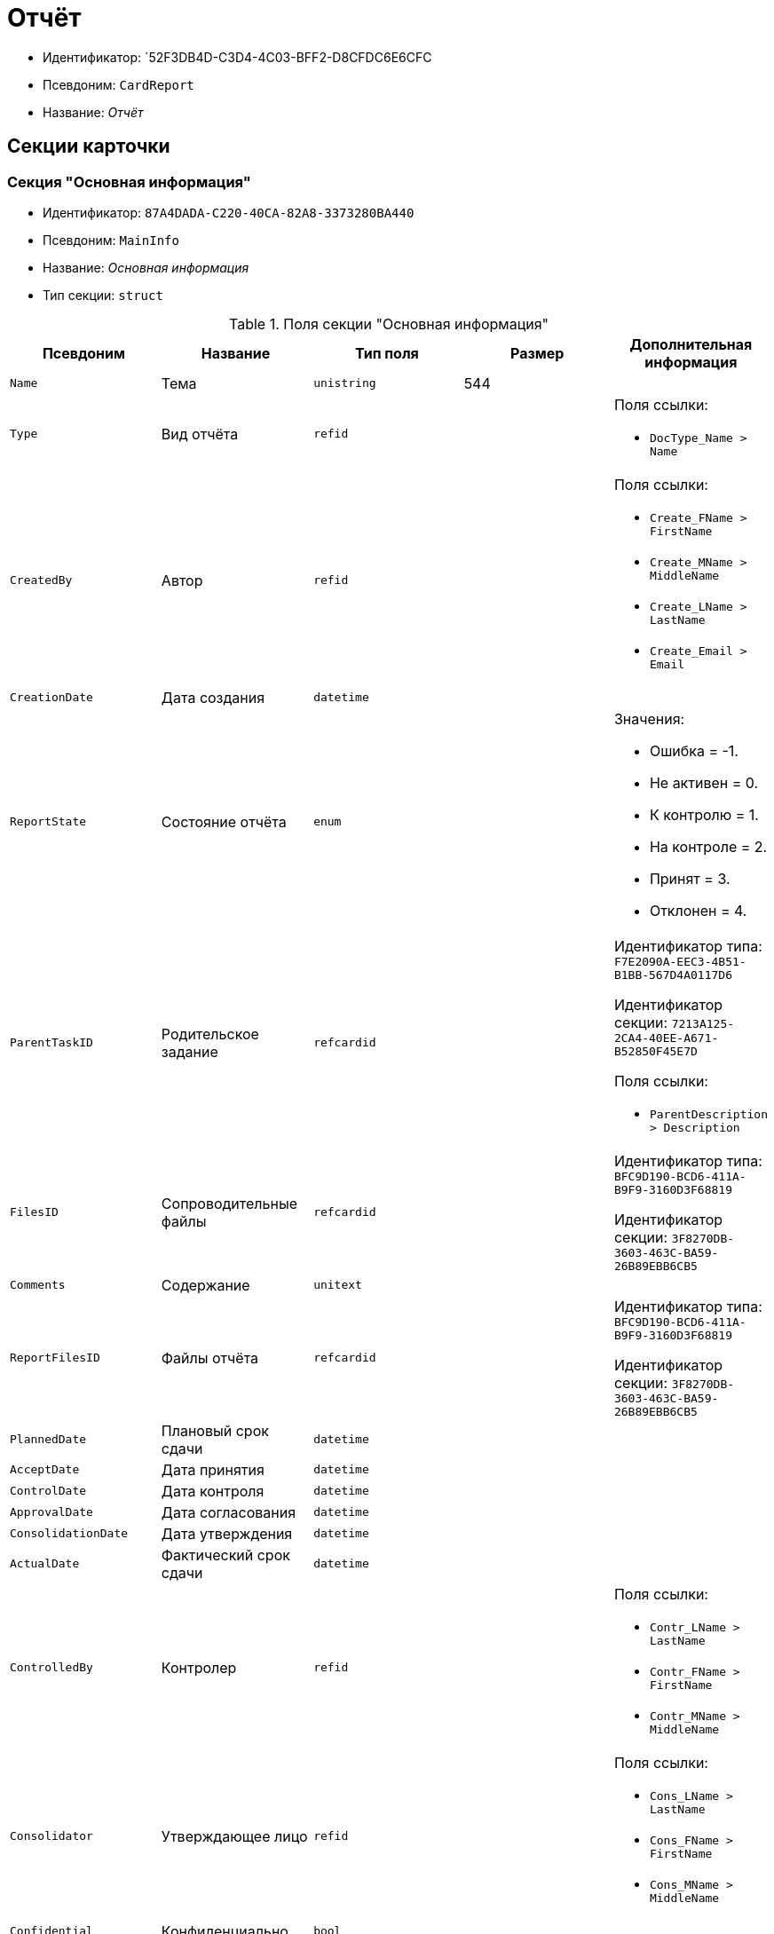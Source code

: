 = Отчёт

* Идентификатор: `52F3DB4D-C3D4-4C03-BFF2-D8CFDC6E6CFC
* Псевдоним: `CardReport`
* Название: _Отчёт_

== Секции карточки

=== Секция "Основная информация"

* Идентификатор: `87A4DADA-C220-40CA-82A8-3373280BA440`
* Псевдоним: `MainInfo`
* Название: _Основная информация_
* Тип секции: `struct`

.Поля секции "Основная информация"
[cols="20%,20%,20%,20%,20%",options="header"]
|===
|Псевдоним |Название |Тип поля |Размер |Дополнительная информация
|`Name` |Тема |`unistring` |544 |
|`Type` |Вид отчёта |`refid` | a|.Поля ссылки:
* `DocType_Name > Name`
|`CreatedBy` |Автор |`refid` | a|.Поля ссылки:
* `Create_FName > FirstName`
* `Create_MName > MiddleName`
* `Create_LName > LastName`
* `Create_Email > Email`
|`CreationDate` |Дата создания |`datetime` | |
|`ReportState` |Состояние отчёта |`enum` | a|.Значения:
* Ошибка = -1.
* Не активен = 0.
* К контролю = 1.
* На контроле = 2.
* Принят = 3.
* Отклонен = 4.
|`ParentTaskID` |Родительское задание |`refcardid` | a|
Идентификатор типа: `F7E2090A-EEC3-4B51-B1BB-567D4A0117D6`

Идентификатор секции: `7213A125-2CA4-40EE-A671-B52850F45E7D`

.Поля ссылки:
* `ParentDescription > Description`

|`FilesID` |Сопроводительные файлы |`refcardid` | a|
Идентификатор типа: `BFC9D190-BCD6-411A-B9F9-3160D3F68819`

Идентификатор секции: `3F8270DB-3603-463C-BA59-26B89EBB6CB5`

|`Comments` |Содержание |`unitext` | |
|`ReportFilesID` |Файлы отчёта |`refcardid` | a|
Идентификатор типа: `BFC9D190-BCD6-411A-B9F9-3160D3F68819`

Идентификатор секции: `3F8270DB-3603-463C-BA59-26B89EBB6CB5`

|`PlannedDate` |Плановый срок сдачи |`datetime` | |
|`AcceptDate` |Дата принятия |`datetime` | |
|`ControlDate` |Дата контроля |`datetime` | |
|`ApprovalDate` |Дата согласования |`datetime` | |
|`ConsolidationDate` |Дата утверждения |`datetime` | |
|`ActualDate` |Фактический срок сдачи |`datetime` | |
|`ControlledBy` |Контролер |`refid` | a|.Поля ссылки:
* `Contr_LName > LastName`
* `Contr_FName > FirstName`
* `Contr_MName > MiddleName`
|`Consolidator` |Утверждающее лицо |`refid` | a|.Поля ссылки:
* `Cons_LName > LastName`
* `Cons_FName > FirstName`
* `Cons_MName > MiddleName`
|`Confidential` |Конфиденциально |`bool` | |
|`ChangeDate` |Дата последнего изменения |`datetime` | |
|`ReportTaskID` |Задание отчёта |`refcardid` | a|
Идентификатор типа: `F7E2090A-EEC3-4B51-B1BB-567D4A0117D6`

Идентификатор секции: `7213A125-2CA4-40EE-A671-B52850F45E7D`

.Поля ссылки:
* `TaskDescription > Description`

|===

=== Секция "Сопроводительные ссылки"

* Идентификатор: `43B09D13-B87F-476F-A38F-12BFB0A61A09`
* Псевдоним: `References`
* Название: _Сопроводительные ссылки_
* Тип секции: `coll`

.Поля секции "Сопроводительные ссылки"
[cols="20%,20%,20%,20%,20%",options="header"]
|===
|Псевдоним |Название |Тип поля |Размер |Дополнительная информация
|`RefType` |Тип ссылки |`enum` | a|.Значения:
* Карточка файла DV = 0.
* Карточка DV = 1.
* Папка DV = 2.
* Ссылка = 3.
* Маршрутизируемый = 4.
|`refid` |Ссылка |`uniqueid` | |
|`RefURL` |Адрес ссылки |`unistring` |4000 |
|`ReadOnly` |Только чтение |`bool` | |
|`Comment` |Комментарий |`unistring` |2048 |
|`refcardid` |Ссылка на карточку |`refcardid` | |
|`RefFolderID` |Ссылка на папку |`refid` | |
|===

=== Секция "Ссылки отчёта"

* Идентификатор: `9C69595A-D02D-451B-BC9E-1FCCC508CEC8`
* Псевдоним: `ReportReferences`
* Название: _Ссылки отчёта_
* Тип секции: `coll`

.Поля секции "Ссылки отчёта"
[cols="20%,20%,20%,20%,20%",options="header"]
|===
|Псевдоним |Название |Тип поля |Размер |Дополнительная информация
|`RefType` |Тип ссылки |`enum` | a|.Значения:
* Карточка файла DV = 0.
* Карточка DV = 1.
* Папка DV = 2.
* Ссылка = 3.
* Маршрутизируемый = 4.
|`refid` |Ссылка |`uniqueid` | |
|`RefURL` |Адрес ссылки |`unistring` |4000 |
|`ReadOnly` |Только чтение |`bool` | |
|`Comment` |Комментарий |`unistring` |2048 |
|`refcardid` |Ссылка на карточку |`refcardid` | |
|`RefFolderID` |Ссылка на папку |`refid` | |
|===

=== Секция "Сотрудники"

* Идентификатор: `C24BB3D0-D470-48D9-9672-D4D2B51F6E67`
* Псевдоним: `Employees`
* Название: _Сотрудники_
* Тип секции: `coll`

.Поля секции "Сотрудники"
[cols="20%,20%,20%,20%,20%",options="header"]
|===
|Псевдоним |Название |Тип поля |Размер |Дополнительная информация
|`Order` |Порядковый номер |`int` | |
|`EmployeeID` |Сотрудник |`refid` | a|.Поля ссылки:
* `> LastName`
* `> FirstName`
* `> MiddleName`
* `> DisplayString`
|`Type` |Тип |`enum` | a|.Значения:
* Исполнитель = 0.
* Получатель = 1.
* Подписано = 2.
* Согласующее лицо = 3.
|`IsResponsible` |Ответственный |`bool` | |
|`DepartmentID` |Подразделение |`refid` | a|.Поля ссылки:
* `DepartmentName > Name`
* `DepartmentFullName > FullName`
|`PositionID` |Должность |`refid` | a|.Поля ссылки:
* `PositionName > Name`
|===

=== Секция "Комментарии"

* Идентификатор: `822677A9-118C-41E7-B499-6C64A6BB325A
* Псевдоним: `Comments`
* Название: _Комментарии_
* Тип секции: `coll`

.Поля секции "Комментарии"
[cols="20%,20%,20%,20%,20%",options="header"]
|===
|Псевдоним |Название |Тип поля |Размер |Дополнительная информация
|`CreationDate` |Дата комментария |`datetime` | |
|`CreatedBy` |Автор |`refid` | a|.Поля ссылки:
* `> LastName`
* `> FirstName`
* `> MiddleName`
|`Comment` |Комментарий |`unistring` |2048 |
|`IsReport` |Отчёт |`bool` | |
|===

=== Секция "Свойства"

* Идентификатор: `452D97C9-0699-4915-B962-513053E90C72`
* Псевдоним: `Properties`
* Название: _Свойства_
* Тип секции: `coll`

.Поля секции "Свойства"
[cols="20%,20%,20%,20%,20%",options="header"]
|===
|Псевдоним |Название |Тип поля |Размер |Дополнительная информация
|`Name` |Название свойства |`unistring` |128 |
|`Value` |Значение свойства |`variant` | |
|`WriteToCard` |Записывать в карточку |`bool` | |
|`Order` |Порядковый номер |`int` | |
|`ParamType` |Тип свойства |`enum` | a|.Значения:
* Строка = 0.
* Целое число = 1.
* Дробное число = 2.
* Дата / Время = 3.
* Да / Нет = 4.
* Сотрудник = 5.
* Подразделение = 6.
* Группа = 7.
* Роль = 8.
* Универсальное = 9.
* Контрагент = 10.
* Подразделение контрагента = 11.
* Карточка = 12.
* Вид документа = 13.
* Состояние документа = 14.
* Переменная шлюза = 15.
* Перечисление = 16.
* Дата = 17.
* Время = 18.
* Кнопка = 19.
* Нумератор = 20.
* Картинка = 21.
* Папка = 22.
* Тип записи универсального справочника = 23.
|`Item`Type` |Тип записи универсального справочника |`refid` | |
|`ParentProp` |Родительское свойство |`refid` | |
|`ParentFieldName` |Имя родительского поля |`string` |128 |
|`DisplayValue` |Отображаемое значение |`unistring` |1900 |
|`ReadOnly` |Только для чтения |`bool` | |
|`CreationReadOnly` |Только для чтения при создании |`bool` | |
|`Required` |Обязательное |`bool` | |
|`GateID` |Шлюз |`uniqueid` | |
|`VarTypeID` |Тип переменной в шлюзе |`int` | |
|`Hidden` |Скрытое |`bool` | |
|`IsCollection` |Коллекция |`bool` | |
|`NumberID` |Номер |`refid` | |
|`Image` |Картинка |image` | |
|`TextValue` |Значение строки |`unitext` | |
|===

=== Подчиненные секции

=== Секция "Значения перечисления"

* Идентификатор: `9CE1FCE1-82AD-4693-993D-01429BC28328`
* Псевдоним: `EnumValues`
* Название: _Значения перечисления_
* Тип секции: `coll`

.Поля секции "Значения перечисления"
[cols="20%,20%,20%,20%,20%",options="header"]
|===
|Псевдоним |Название |Тип поля |Размер |Дополнительная информация
|`Value`ID` |ID значения |`int` | |
|`Value`Name` |Название значения |`unistring` |128 |
|===

=== Секция "Выбранные значения"

* Идентификатор: `F05EE772-0ADC-400E-8403-0E4EFB87678E
* Псевдоним: `SelectedValues`
* Название: _Выбранные значения_
* Тип секции: `coll`

.Поля секции "Выбранные значения"
[cols="20%,20%,20%,20%,20%",options="header"]
|===
|Псевдоним |Название |Тип поля |Размер |Дополнительная информация
|`SelectedValue` |Выбранное значение |`variant` | |
|`Order` |Порядок |`int` | |
|`IsResponsible` |Ответственный |`bool` | |
|===

=== Секция "Категории"

* Идентификатор: `94D8E845-4847-4B35-B9AE-C9544D6DE6D3`
* Псевдоним: `Categories`
* Название: _Категории_
* Тип секции: `coll`

.Поля секции "Категории"
[cols="20%,20%,20%,20%,20%",options="header"]
|===
|Псевдоним |Название |Тип поля |Размер |Дополнительная информация
|`CategoryID` |Категория |`refid` | a|.Поля ссылки:
* `> Name`
|===
